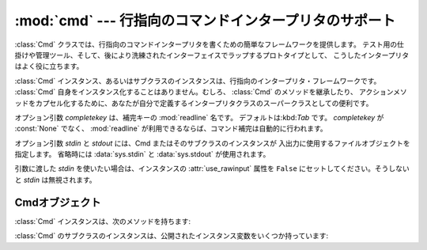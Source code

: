 
:mod:`cmd` --- 行指向のコマンドインタープリタのサポート
=======================================================

.. module:: cmd
   :synopsis: 行指向のコマンドインタープリタを構築
.. sectionauthor:: Eric S. Raymond <esr@snark.thyrsus.com>


.. The :class:`Cmd` class provides a simple framework for writing line-oriented
.. command interpreters.  These are often useful for test harnesses, administrative
.. tools, and prototypes that will later be wrapped in a more sophisticated
.. interface.

:class:`Cmd` クラスでは、行指向のコマンドインタープリタを書くための簡単なフレームワークを提供します。
テスト用の仕掛けや管理ツール、そして、後により洗練されたインターフェイスでラップするプロトタイプとして、
こうしたインタープリタはよく役に立ちます。


.. class:: Cmd([completekey[, stdin[, stdout]]])

   .. A :class:`Cmd` instance or subclass instance is a line-oriented interpreter
   .. framework.  There is no good reason to instantiate :class:`Cmd` itself; rather,
   .. it's useful as a superclass of an interpreter class you define yourself in order
   .. to inherit :class:`Cmd`'s methods and encapsulate action methods.

   :class:`Cmd` インスタンス、あるいはサブクラスのインスタンスは、行指向のインタープリタ・フレームワークです。
   :class:`Cmd` 自身をインスタンス化することはありません。むしろ、 :class:`Cmd` のメソッドを継承したり、
   アクションメソッドをカプセル化するために、あなたが自分で定義するインタープリタクラスのスーパークラスとしての便利です。


   .. The optional argument *completekey* is the :mod:`readline` name of a completion
   .. key; it defaults to :kbd:`Tab`. If *completekey* is not :const:`None` and
   .. :mod:`readline` is available, command completion is done automatically.

   オプション引数 *completekey* は、補完キーの :mod:`readline` 名です。
   デフォルトは:kbd:`Tab` です。 *completekey* が :const:`None` でなく、
   :mod:`readline` が利用できるならば、コマンド補完は自動的に行われます。


   .. The optional arguments *stdin* and *stdout* specify the  input and output file
   .. objects that the Cmd instance or subclass  instance will use for input and
   .. output. If not specified, they will default to :data:`sys.stdin` and
   .. :data:`sys.stdout`.

   オプション引数 *stdin* と *stdout* には、Cmd またはそのサブクラスのインスタンスが
   入出力に使用するファイルオブジェクトを指定します。
   省略時には :data:`sys.stdin` と :data:`sys.stdout` が使用されます。


   .. If you want a given *stdin* to be used, make sure to set the instance's
   .. :attr:`use_rawinput` attribute to ``False``, otherwise *stdin* will be
   .. ignored.

   引数に渡した *stdin* を使いたい場合は、インスタンスの :attr:`use_rawinput` 属性を
   ``False`` にセットしてください。そうしないと *stdin* は無視されます。


   .. .. versionchanged:: 2.3
   ..    The *stdin* and *stdout* parameters were added.

   .. versionchanged:: 2.3
      引数 *stdin* と *stdout* を追加.


.. _cmd-objects:

Cmdオブジェクト
---------------

.. A :class:`Cmd` instance has the following methods:

:class:`Cmd` インスタンスは、次のメソッドを持ちます:


.. method:: Cmd.cmdloop([intro])

   .. Repeatedly issue a prompt, accept input, parse an initial prefix off the
   .. received input, and dispatch to action methods, passing them the remainder of
   .. the line as argument.

   プロンプトを繰り返し出し、入力を受け取り、受け取った入力から取り去った先頭の語を解析し、
   その行の残りを引数としてアクションメソッドへディスパッチします。


   .. The optional argument is a banner or intro string to be issued before the first
   .. prompt (this overrides the :attr:`intro` class member).

   オプションの引数は、最初のプロンプトの前に表示されるバナーあるいは紹介用の文字列です
   (これはクラスメンバ :attr:`intro` をオーバーライドします)。


   .. If the :mod:`readline` module is loaded, input will automatically inherit
   .. :program:`bash`\ -like history-list editing (e.g. :kbd:`Control-P` scrolls back
   .. to the last command, :kbd:`Control-N` forward to the next one, :kbd:`Control-F`
   .. moves the cursor to the right non-destructively, :kbd:`Control-B` moves the
   .. cursor to the left non-destructively, etc.).

   :mod:`readline` モジュールがロードされているなら、入力は自動的に :program:`bash`
   のような履歴リスト編集機能を受け継ぎます(例えば、 :kbd:`Control-P`
   は直前のコマンドへのスクロールバック、:kbd:`Control-N` は次のものへ進む、
   :kbd:`Control-F` はカーソルを右へ非破壊的に進める、:kbd:`Control-B` はカーソルを非破壊的に左へ移動させる等)。


   .. An end-of-file on input is passed back as the string ``'EOF'``.

   入力のファイル終端は、文字列 ``'EOF'`` として渡されます。


   .. An interpreter instance will recognize a command name ``foo`` if and only if it
   .. has a method :meth:`do_foo`.  As a special case, a line beginning with the
   .. character ``'?'`` is dispatched to the method :meth:`do_help`.  As another
   .. special case, a line beginning with the character ``'!'`` is dispatched to the
   .. method :meth:`do_shell` (if such a method is defined).

   メソッド :meth:`do_foo` を持っている場合に限って、インタープリタのインスタンスはコマンド名
   ``foo`` を認識します。特別な場合として、文字 ``'?'`` で始まる行はメソッド :meth:`do_help`
   へディスパッチします。他の特別な場合として、文字 ``'!'`` で始まる行はメソッド :meth:`do_shell`
   へディスパッチします(このようなメソッドが定義されている場合)。


   .. This method will return when the :meth:`postcmd` method returns a true value.
   .. The *stop* argument to :meth:`postcmd` is the return value from the command's
   .. corresponding :meth:`do_\*` method.

   このメソッドは :meth:`postcmd` メソッドが真を返したときに return します。
   :meth:`postcmd` に対する *stop* 引数は、このコマンドが対応する :meth:`do_\*` メソッドからの返り値です。


   .. If completion is enabled, completing commands will be done automatically, and
   .. completing of commands args is done by calling :meth:`complete_foo` with
   .. arguments *text*, *line*, *begidx*, and *endidx*.  *text* is the string prefix
   .. we are attempting to match: all returned matches must begin with it. *line* is
   .. the current input line with leading whitespace removed, *begidx* and *endidx*
   .. are the beginning and ending indexes of the prefix text, which could be used to
   .. provide different completion depending upon which position the argument is in.

   補完が有効になっているなら、コマンドの補完が自動的に行われます。
   また、コマンド引数の補完は、引数 *text*, *line*, *begidx*, および *endidx*
   と共に :meth:`complete_foo` を呼び出すことによって行われます。
   *text* は、我々がマッチしようとしている文字列の先頭の語です。
   返されるマッチは全てそれで始まっていなければなりません。
   *line* は始めの空白を除いた現在の入力行です。
   *begidx* と *endidx* は先頭のテキストの始まりと終わりのインデックスで、
   引数の位置に依存した異なる補完を提供するのに使えます。


   .. All subclasses of :class:`Cmd` inherit a predefined :meth:`do_help`.  This
   .. method, called with an argument ``'bar'``, invokes the corresponding method
   .. :meth:`help_bar`, and if that is not present, prints the docstring of
   .. :meth:`do_bar`, if available.  With no argument, :meth:`do_help` lists all
   .. available help topics (that is, all commands with corresponding
   .. :meth:`help_\*` methods or commands that have docstrings), and also lists any
   .. undocumented commands.

   :class:`Cmd` のすべてのサブクラスは、定義済みの :meth:`do_help` を継承します。
   このメソッドは、(引数 ``'bar'`` と共に呼ばれたとすると)対応するメソッド :meth:`help_bar`
   を呼び出します。そのメソッドが存在しない場合、 :meth:`do_bar` の docstring があればそれを表示します。
   引数がなければ、 :meth:`do_help` は、すべての利用可能なヘルプ見出し(すなわち、対応する :meth:`help_\*`
   メソッドを持つすべてのコマンドまたは docstring を持つコマンド)をリストアップします。
   また、文書化されていないコマンドでも、すべてリストアップします。


.. method:: Cmd.onecmd(str)

   .. Interpret the argument as though it had been typed in response to the prompt.
   .. This may be overridden, but should not normally need to be; see the
   .. :meth:`precmd` and :meth:`postcmd` methods for useful execution hooks.  The
   .. return value is a flag indicating whether interpretation of commands by the
   .. interpreter should stop.  If there is a :meth:`do_\*` method for the command
   .. *str*, the return value of that method is returned, otherwise the return value
   .. from the :meth:`default` method is returned.

   プロンプトに答えてタイプしたかのように引数を解釈実行します。
   これをオーバーライドすることがあるかもしれませんが、通常は必要ないでしょう。
   便利な実行フックについては、 :meth:`precmd` と :meth:`postcmd` メソッドを参照してください。
   戻り値は、インタープリタによるコマンドの解釈実行をやめるかどうかを示すフラグです。
   コマンド *str* に対応する :meth:`do_\*` メソッドがある場合、そのメソッドの返り値が返されます。
   そうでない場合は :meth:`default` メソッドからの返り値が返されます。


.. method:: Cmd.emptyline()

   .. Method called when an empty line is entered in response to the prompt. If this
   .. method is not overridden, it repeats the last nonempty command entered.

   プロンプトに空行が入力されたときに呼び出されるメソッド。
   このメソッドがオーバーライドされていないなら、最後に入力された空行でないコマンドが繰り返されます。


.. method:: Cmd.default(line)

   .. Method called on an input line when the command prefix is not recognized. If
   .. this method is not overridden, it prints an error message and returns.

   コマンドの先頭の語が認識されないときに、入力行に対して呼び出されます。
   このメソッドがオーバーライドされていないなら、エラーメッセージを表示して戻ります。


.. method:: Cmd.completedefault(text, line, begidx, endidx)

   .. Method called to complete an input line when no command-specific
   .. :meth:`complete_\*` method is available.  By default, it returns an empty list.

   利用可能なコマンド固有の :meth:`complete_\*` が存在しないときに、入力行を補完するために呼び出されるメソッド。
   デフォルトでは、空行を返します。


.. method:: Cmd.precmd(line)

   .. Hook method executed just before the command line *line* is interpreted, but
   .. after the input prompt is generated and issued.  This method is a stub in
   .. :class:`Cmd`; it exists to be overridden by subclasses.  The return value is
   .. used as the command which will be executed by the :meth:`onecmd` method; the
   .. :meth:`precmd` implementation may re-write the command or simply return *line*
   .. unchanged.

   コマンド行 *line* が解釈実行される直前、しかし入力プロンプトが作られ表示された後に実行されるフックメソッド。
   このメソッドは :class:`Cmd` 内のスタブであって、サブクラスでオーバーライドされるために存在します。
   戻り値は :meth:`onecmd` メソッドが実行するコマンドとして使われます。 :meth:`precmd`
   の実装では、コマンドを書き換えるかもしれないし、あるいは単に変更していない *line* を返すかもしれません。


.. method:: Cmd.postcmd(stop, line)

   .. Hook method executed just after a command dispatch is finished.  This method is
   .. a stub in :class:`Cmd`; it exists to be overridden by subclasses.  *line* is the
   .. command line which was executed, and *stop* is a flag which indicates whether
   .. execution will be terminated after the call to :meth:`postcmd`; this will be the
   .. return value of the :meth:`onecmd` method.  The return value of this method will
   .. be used as the new value for the internal flag which corresponds to *stop*;
   .. returning false will cause interpretation to continue.

   コマンドディスパッチが終わった直後に実行されるフックメソッド。
   このメソッドは :class:`Cmd` 内のスタブで、サブクラスでオーバーライドされるために存在します。
   *line* は実行されたコマンド行で、 *stop* は :meth:`postcmd`
   の呼び出しの後に実行を停止するかどうかを示すフラグです。
   これは :meth:`onecmd` メソッドの戻り値です。
   このメソッドの戻り値は、 *stop* に対応する内部フラグの新しい値として使われます。偽を返すと、実行を続けます。


.. method:: Cmd.preloop()

   .. Hook method executed once when :meth:`cmdloop` is called.  This method is a stub
   .. in :class:`Cmd`; it exists to be overridden by subclasses.

   :meth:`cmdloop` が呼び出されたときに一度だけ実行されるフックメソッド。
   このメソッドは :class:`Cmd` 内のスタブであって、サブクラスでオーバーライドされるために存在します。


.. method:: Cmd.postloop()

   .. Hook method executed once when :meth:`cmdloop` is about to return. This method
   .. is a stub in :class:`Cmd`; it exists to be overridden by subclasses.

   :meth:`cmdloop` が戻る直前に一度だけ実行されるフックメソッド。
   このメソッドは :class:`Cmd` 内のスタブであって、サブクラスでオーバーライドされるために存在します。


.. Instances of :class:`Cmd` subclasses have some public instance variables:

:class:`Cmd` のサブクラスのインスタンスは、公開されたインスタンス変数をいくつか持っています:


.. attribute:: Cmd.prompt

   .. The prompt issued to solicit input.

   入力を求めるために表示されるプロンプト。


.. attribute:: Cmd.identchars

   .. The string of characters accepted for the command prefix.

   コマンドの先頭の語として受け入れられる文字の文字列。


.. attribute:: Cmd.lastcmd

   .. The last nonempty command prefix seen.

   最後の空でないコマンドプリフィックス。


.. attribute:: Cmd.intro

   .. A string to issue as an intro or banner.  May be overridden by giving the
   .. :meth:`cmdloop` method an argument.

   紹介またはバナーとして表示される文字列。
   :meth:`cmdloop` メソッドに引数を与えるために、オーバーライドされるかもしれません。


.. attribute:: Cmd.doc_header

   .. The header to issue if the help output has a section for documented commands.

   ヘルプの出力に文書化されたコマンドの部分がある場合に表示するヘッダ。


.. attribute:: Cmd.misc_header

   .. The header to issue if the help output has a section for miscellaneous  help
   .. topics (that is, there are :meth:`help_\*` methods without corresponding
   .. :meth:`do_\*` methods).

   ヘルプの出力にその他のヘルプ見出しがある(すなわち、 :meth:`do_\*` メソッドに対応していない :meth:`help_\*`
   メソッドが存在する)場合に表示するヘッダ。


.. attribute:: Cmd.undoc_header

   .. The header to issue if the help output has a section for undocumented  commands
   .. (that is, there are :meth:`do_\*` methods without corresponding :meth:`help_\*`
   .. methods).

   ヘルプの出力に文書化されていないコマンドの部分がある(すなわち、対応する :meth:`help_\*`
   メソッドを持たない :meth:`do_\*` メソッドが存在する)場合に表示するヘッダ。


.. attribute:: Cmd.ruler

   .. The character used to draw separator lines under the help-message headers.  If
   .. empty, no ruler line is drawn.  It defaults to ``'='``.

   ヘルプメッセージのヘッダの下に、区切り行を表示するために使われる文字。
   空のときは、ルーラ行が表示されません。デフォルトでは、 ``'='`` です。


.. attribute:: Cmd.use_rawinput

   .. A flag, defaulting to true.  If true, :meth:`cmdloop` uses :func:`raw_input` to
   .. display a prompt and read the next command; if false, :meth:`sys.stdout.write`
   .. and :meth:`sys.stdin.readline` are used. (This means that by importing
   .. :mod:`readline`, on systems that support it, the interpreter will automatically
   .. support :program:`Emacs`\ -like line editing  and command-history keystrokes.)

   フラグ、デフォルトでは真。
   真ならば、 :meth:`cmdloop` はプロンプトを表示して次のコマンド読み込むために :func:`raw_input` を使います。
   偽ならば、 :meth:`sys.stdout.write` と :meth:`sys.stdin.readline` が使われます。
   (これが意味するのは、:mod:`readline` を import することによって、
   それをサポートするシステム上では、インタープリタが自動的に
   :program:`Emacs` 形式の行編集とコマンド履歴のキーストロークをサポートするということです。)

